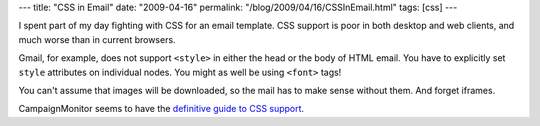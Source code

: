 ---
title: "CSS in Email"
date: "2009-04-16"
permalink: "/blog/2009/04/16/CSSInEmail.html"
tags: [css]
---



.. image:: /content/binary/email-css.png
    :alt: CSS support in web email clients
    :target: http://www.campaignmonitor.com/css/

I spent part of my day fighting with CSS for an email template.
CSS support is poor in both desktop and web clients,
and much worse than in current browsers.

Gmail, for example, does not support ``<style>``
in either the head or the body of HTML email.
You have to explicitly set ``style`` attributes on individual nodes.
You might as well be using ``<font>`` tags!

You can't assume that images will be downloaded,
so the mail has to make sense without them.
And forget iframes.

CampaignMonitor seems to have the `definitive guide to CSS support`_.

.. _definitive guide to CSS support:
    http://www.campaignmonitor.com/css/

.. _permalink:
    /blog/2009/04/16/CSSInEmail.html
